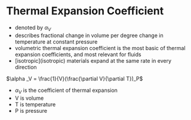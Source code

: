 * Thermal Expansion Coefficient

- denoted by $\alpha _V$
- describes fractional change in volume per degree change in temperature at constant pressure
- volumetric thermal expansion coefficient is the most basic of thermal expansion coefficients, and most relevant for fluids
- [isotropic](isotropic) materials expand at the same rate in every direction

$\alpha _V = \frac{1}{V}(\frac{\partial V}{\partial T})_P$

- $\alpha _V$ is the coefficient of thermal expansion
- V is volume
- T is temperature
- P is pressure
